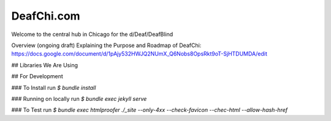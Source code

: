 DeafChi.com
===========

Welcome to the central hub in Chicago for the d/Deaf/DeafBlind

Overview (ongoing draft) Explaining the Purpose and Roadmap of DeafChi: https://docs.google.com/document/d/1pAjy532HWJQ2NUmX_Q6Nobs8OpsRkt9oT-SjHTDUMDA/edit

## Libraries We Are Using


## For Development

### To Install
run `$ bundle install`

### Running on locally
run `$ bundle exec jekyll serve`

### To Test
run `$ bundle exec htmlproofer ./_site --only-4xx --check-favicon --chec-html --allow-hash-href`
